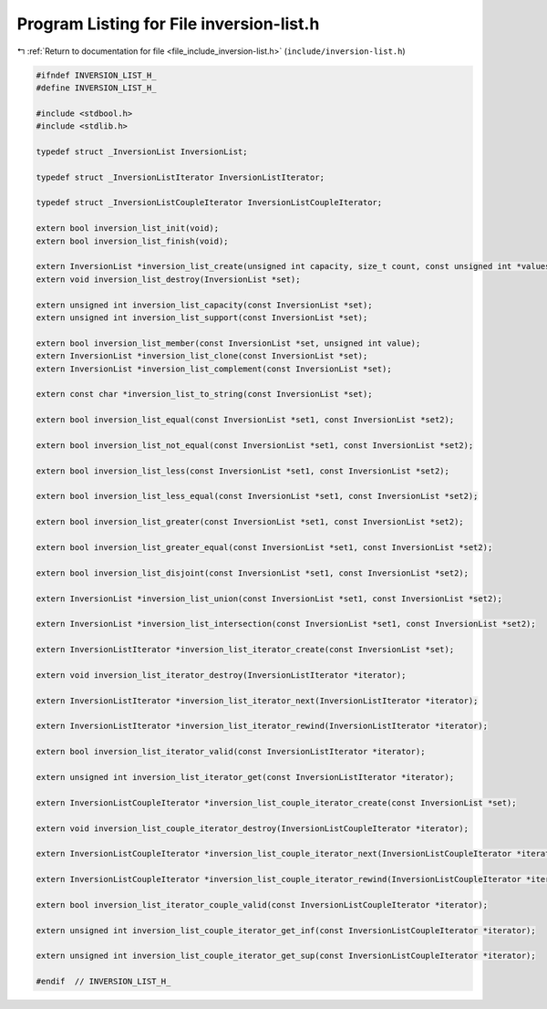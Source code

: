 
.. _program_listing_file_include_inversion-list.h:

Program Listing for File inversion-list.h
=========================================

|exhale_lsh| :ref:`Return to documentation for file <file_include_inversion-list.h>` (``include/inversion-list.h``)

.. |exhale_lsh| unicode:: U+021B0 .. UPWARDS ARROW WITH TIP LEFTWARDS

.. code-block:: cpp

   #ifndef INVERSION_LIST_H_
   #define INVERSION_LIST_H_
   
   #include <stdbool.h>
   #include <stdlib.h>
   
   typedef struct _InversionList InversionList;
   
   typedef struct _InversionListIterator InversionListIterator;
   
   typedef struct _InversionListCoupleIterator InversionListCoupleIterator;
   
   extern bool inversion_list_init(void);
   extern bool inversion_list_finish(void);
   
   extern InversionList *inversion_list_create(unsigned int capacity, size_t count, const unsigned int *values);
   extern void inversion_list_destroy(InversionList *set);
   
   extern unsigned int inversion_list_capacity(const InversionList *set);
   extern unsigned int inversion_list_support(const InversionList *set);
   
   extern bool inversion_list_member(const InversionList *set, unsigned int value);
   extern InversionList *inversion_list_clone(const InversionList *set);
   extern InversionList *inversion_list_complement(const InversionList *set);
   
   extern const char *inversion_list_to_string(const InversionList *set);
   
   extern bool inversion_list_equal(const InversionList *set1, const InversionList *set2);
   
   extern bool inversion_list_not_equal(const InversionList *set1, const InversionList *set2);
   
   extern bool inversion_list_less(const InversionList *set1, const InversionList *set2);
   
   extern bool inversion_list_less_equal(const InversionList *set1, const InversionList *set2);
   
   extern bool inversion_list_greater(const InversionList *set1, const InversionList *set2);
   
   extern bool inversion_list_greater_equal(const InversionList *set1, const InversionList *set2);
   
   extern bool inversion_list_disjoint(const InversionList *set1, const InversionList *set2);
   
   extern InversionList *inversion_list_union(const InversionList *set1, const InversionList *set2);
   
   extern InversionList *inversion_list_intersection(const InversionList *set1, const InversionList *set2);
   
   extern InversionListIterator *inversion_list_iterator_create(const InversionList *set);
   
   extern void inversion_list_iterator_destroy(InversionListIterator *iterator);
   
   extern InversionListIterator *inversion_list_iterator_next(InversionListIterator *iterator);
   
   extern InversionListIterator *inversion_list_iterator_rewind(InversionListIterator *iterator);
   
   extern bool inversion_list_iterator_valid(const InversionListIterator *iterator);
   
   extern unsigned int inversion_list_iterator_get(const InversionListIterator *iterator);
   
   extern InversionListCoupleIterator *inversion_list_couple_iterator_create(const InversionList *set);
   
   extern void inversion_list_couple_iterator_destroy(InversionListCoupleIterator *iterator);
   
   extern InversionListCoupleIterator *inversion_list_couple_iterator_next(InversionListCoupleIterator *iterator);
   
   extern InversionListCoupleIterator *inversion_list_couple_iterator_rewind(InversionListCoupleIterator *iterator);
   
   extern bool inversion_list_iterator_couple_valid(const InversionListCoupleIterator *iterator);
   
   extern unsigned int inversion_list_couple_iterator_get_inf(const InversionListCoupleIterator *iterator);
   
   extern unsigned int inversion_list_couple_iterator_get_sup(const InversionListCoupleIterator *iterator);
   
   #endif  // INVERSION_LIST_H_
